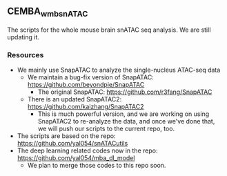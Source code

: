 ** CEMBA_wmb_snATAC
The scripts for the whole mouse brain snATAC seq analysis. We are still updating it. 

*** Resources
    - We mainly use SnapATAC to analyze the single-nucleus ATAC-seq data
      - We maintain a bug-fix version of SnapATAC: https://github.com/beyondpie/SnapATAC
        - The original SnapATAC: https://github.com/r3fang/SnapATAC
      - There is an updated SnapATAC2: https://github.com/kaizhang/SnapATAC2
        - This is much powerful version, and we are working on using
          SnapATAC2 to re-analyze the data, and once we've done that,
          we will push our scripts to the current repo, too.
    - The scripts are based on the repo: https://github.com/yal054/snATACutils
    - The deep learning related codes now in the repo:  https://github.com/yal054/mba_dl_model
      - We plan to merge those codes to this repo soon.
    
     
   



